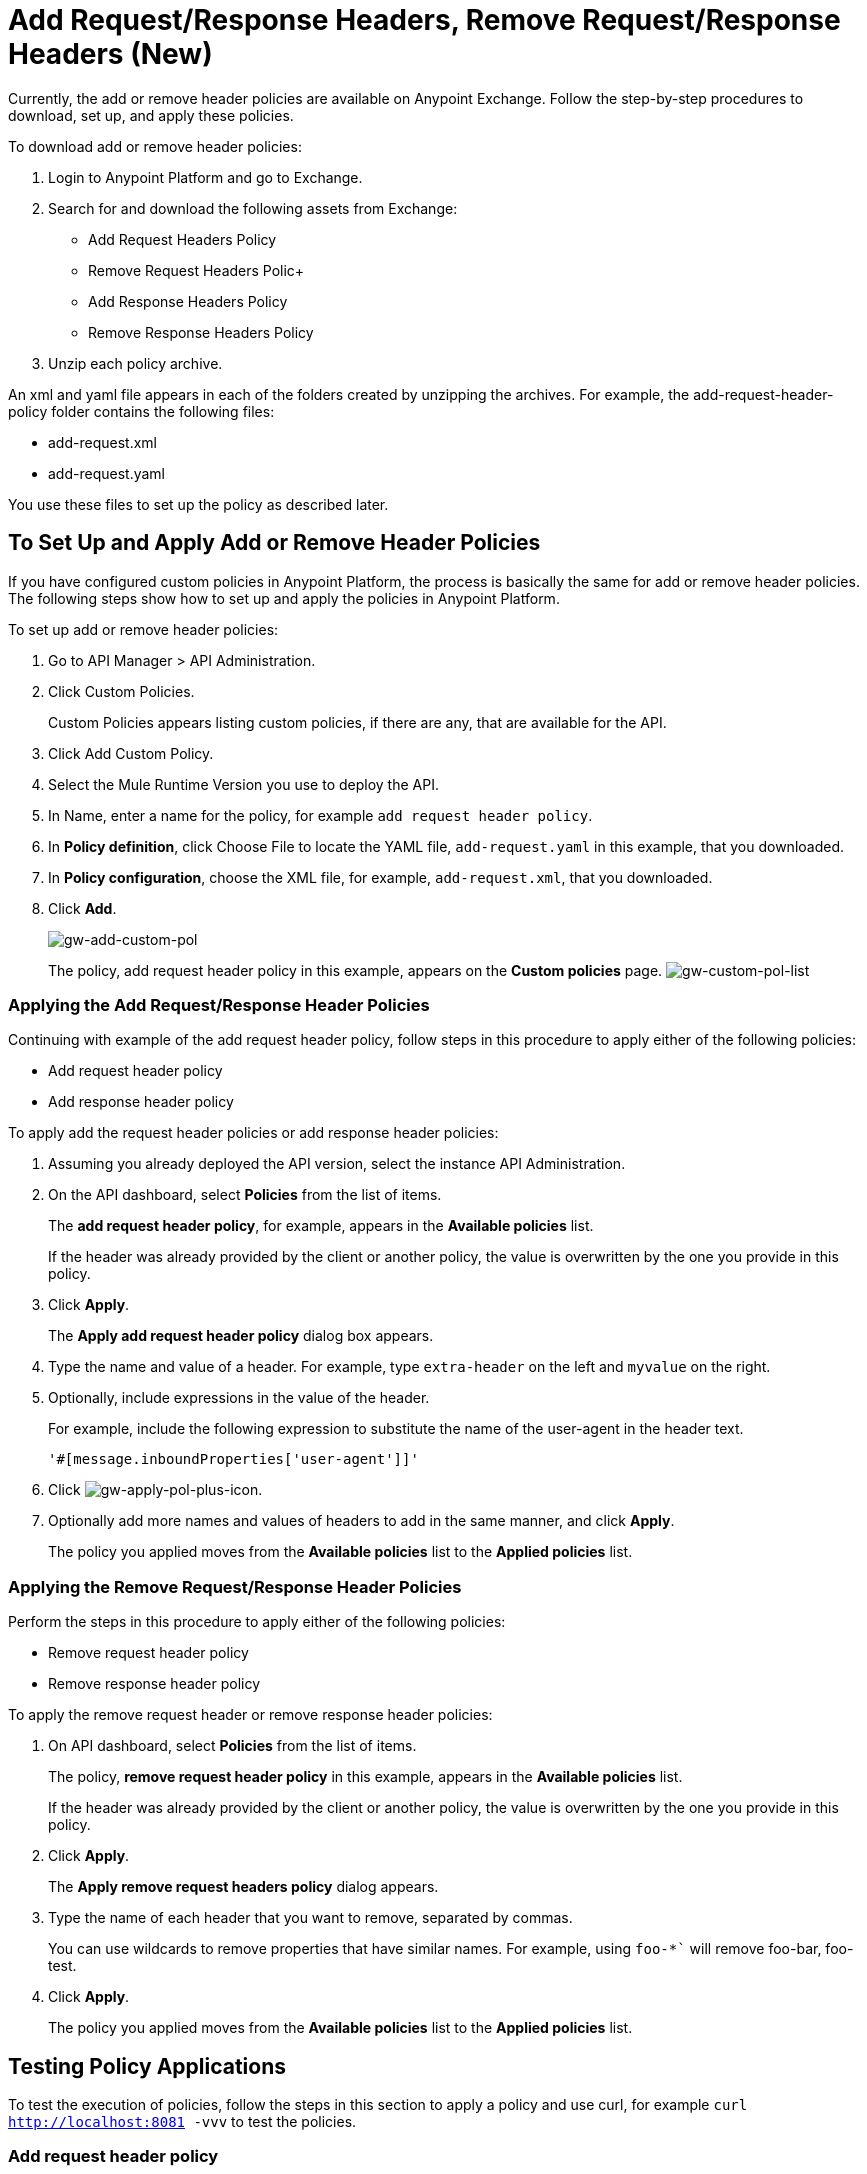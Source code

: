 = Add Request/Response Headers, Remove Request/Response Headers (New)

Currently, the add or remove header policies are available on Anypoint Exchange. Follow the step-by-step procedures to download, set up, and apply these policies.

To download add or remove header policies:

. Login to Anypoint Platform and go to Exchange.
. Search for and download the following assets from Exchange:
+
* Add Request Headers Policy
+
* Remove Request Headers Polic+
* Add Response Headers Policy
+
* Remove Response Headers Policy
+
. Unzip each policy archive.

An xml and yaml file appears in each of the folders created by unzipping the archives. For example, the add-request-header-policy folder contains the following files:

* add-request.xml
* add-request.yaml

You use these files to set up the policy as described later.


== To Set Up and Apply Add or Remove Header Policies

If you have configured custom policies in Anypoint Platform, the process is basically the same for add or remove header policies. The following steps show how to set up and apply the policies in Anypoint Platform.

To set up add or remove header policies:

. Go to API Manager > API Administration.
+
. Click Custom Policies.
+
Custom Policies appears listing custom policies, if there are any, that are available for the API.
+
. Click Add Custom Policy.
. Select the Mule Runtime Version you use to deploy the API.
. In Name, enter a name for the policy, for example `add request header policy`.
. In *Policy definition*, click Choose File to locate the YAML file, `add-request.yaml` in this example, that you downloaded.
. In *Policy configuration*, choose the XML file, for example, `add-request.xml`, that you downloaded.
. Click *Add*.
+
image:gw-add-custom-pol.png[gw-add-custom-pol]
+
The policy, add request header policy in this example, appears on the *Custom policies* page.
image:gw-custom-pol-list.png[gw-custom-pol-list]

=== Applying the Add Request/Response Header Policies

Continuing with example of the add request header policy, follow steps in this procedure to apply either of the following policies:

* Add request header policy
* Add response header policy

To apply add the request header policies or add response header policies:

. Assuming you already deployed the API version, select the instance API Administration.
. On the API dashboard, select *Policies* from the list of items.
+
The *add request header policy*, for example, appears in the *Available policies* list.
+
If the header was already provided by the client or another policy, the value is  overwritten by the one you provide in this policy.
+
. Click *Apply*.
+
The *Apply add request header policy* dialog box appears.
+
. Type the name and value of a header. For example, type `extra-header` on the left and `myvalue` on the right.
+
. Optionally, include expressions in the value of the header.
+
For example, include the following expression to substitute the name of the user-agent in the header text.
+
`'#[message.inboundProperties['user-agent']]'`
+
. Click image:gw-apply-pol-plus-icon.png[gw-apply-pol-plus-icon].
. Optionally add more names and values of headers to add in the same manner, and click *Apply*.
+
The policy you applied moves from the *Available policies* list to the *Applied policies* list.

=== Applying the Remove Request/Response Header Policies

Perform the steps in this procedure to apply either of the following policies:

* Remove request header policy
* Remove response header policy

To apply the remove request header or remove response header policies:

. On API dashboard, select *Policies* from the list of items.
+
The policy, *remove request header policy* in this example, appears in the *Available policies* list.
+
If the header was already provided by the client or another policy, the value is  overwritten by the one you provide in this policy.
+
. Click *Apply*.
+
The *Apply remove request headers policy* dialog appears.
+
. Type the name of each header that you want to remove, separated by commas.
+
You can use wildcards to remove properties that have similar names. For example, using `foo-*`` will remove foo-bar, foo-test.
+
. Click *Apply*.
+
The policy you applied moves from the *Available policies* list to the *Applied policies* list.

== Testing Policy Applications

To test the execution of policies, follow the steps in this section to apply a policy and use curl, for example `curl http://localhost:8081 -vvv` to test the policies.

=== Add request header policy

The procedure for testing the add or remove request header policies assume that you created a mule application that logs the headers received by the backend service.

. Apply the add request header policy to add a header as described in the previous section.
. Run curl.
. Check the log of the backend service to verify that request includes the additional header name and value you configured in step 1.


=== Remove request header policy

The procedure for testing the remove request header policy assumes that you created a mule application that logs the headers received by the backend service.

. Apply the remove request header policy to remove a header as described in the previous section.
. Run curl.
. Verify that the backend service excludes the extra header by checking the log.


=== Add response header policy:

. Run curl.
. Check the response to see which headers are being received by the client.
. Apply the add response header policy to add a response to the header.
. Run curl again.
. Verify that the specified header is received.

=== Remove response header policy

. Run curl.
. Check the response to see which headers are being received by the client.
. Apply the remove response header policy to remove a response from the header.
. Run curl again.
. Verify that the specified header is removed.

== See Also

* link:/anypoint-exchange/to-download-an-asset[To Download an Asset from Exchange]

